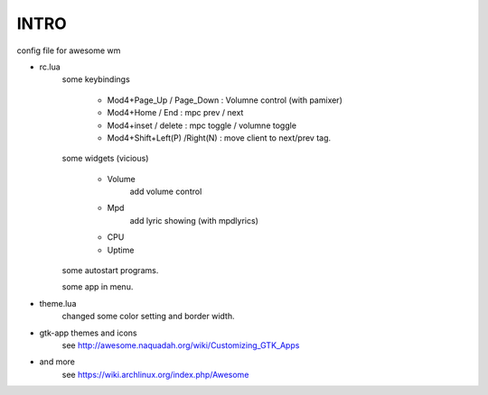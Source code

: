 .. README.rst                                 
.. Create: 2012-05-25
.. Update: 2012-05-26


INTRO
=====

config file for awesome wm

* rc.lua
    some keybindings

        - Mod4+Page_Up / Page_Down : Volumne control (with pamixer)
        - Mod4+Home / End  : mpc  prev / next
        - Mod4+inset / delete : mpc  toggle /  volumne toggle
        - Mod4+Shift+Left(P) /Right(N) : move client to next/prev tag.

    some widgets (vicious)

        - Volume
           add volume control
        - Mpd 
            add lyric showing (with mpdlyrics)
        - CPU
        - Uptime

    some autostart programs.

    some app in menu.

* theme.lua
    changed some color setting and border width.

* gtk-app themes and icons 
    see http://awesome.naquadah.org/wiki/Customizing_GTK_Apps

* and more
    see https://wiki.archlinux.org/index.php/Awesome
